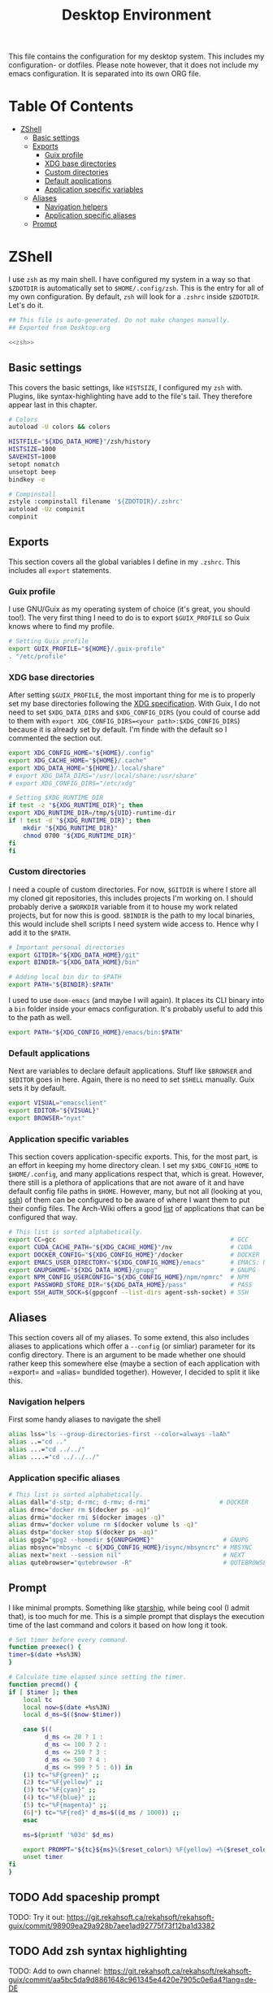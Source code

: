 #+TITLE: Desktop Environment
#+PROPERTY: header-args :mkdirp yes
#+PROPERTY: header-args :tangle-mode (identity #o444)

This file contains the configuration for my desktop system. This includes my configuration- or dotfiles. Please note however, that it does not include my emacs configuration. It is separated into its own ORG file.

* Table Of Contents
:PROPERTIES:
:TOC:      :include all :ignore (this)
:END:
  
:CONTENTS:
- [[#zshell][ZShell]]
  - [[#basic-settings][Basic settings]]
  - [[#exports][Exports]]
    - [[#guix-profile][Guix profile]]
    - [[#xdg-base-directories][XDG base directories]]
    - [[#custom-directories][Custom directories]]
    - [[#default-applications][Default applications]]
    - [[#application-specific-variables][Application specific variables]]
  - [[#aliases][Aliases]]
    - [[#navigation-helpers][Navigation helpers]]
    - [[#application-specific-aliases][Application specific aliases]]
  - [[#prompt][Prompt]]
:END:

* ZShell
  I use =zsh= as my main shell. I have configured my system in a way so that =$ZDOTDIR= is automatically set to =$HOME/.config/zsh=. This is the entry for all of my own configuration.
  By default, =zsh= will look for a =.zshrc= inside =$ZDOTDIR=. Let's do it.

  #+begin_src sh :tangle ~/.config/zsh/.zshrc :noweb yes :mkdirp yes
    ## This file is auto-generated. Do not make changes manually.
    ## Exported from Desktop.org

    <<zsh>>
  #+end_src

** Basic settings
   This covers the basic settings, like =HISTSIZE=, I configured my =zsh= with. Plugins, like syntax-highlighting have add to the file's tail. They therefore appear last in this chapter.

   #+begin_src sh :noweb-ref zsh
     # Colors
     autoload -U colors && colors

     HISTFILE="${XDG_DATA_HOME}"/zsh/history
     HISTSIZE=1000
     SAVEHIST=1000
     setopt nomatch
     unsetopt beep
     bindkey -e

     # Compinstall
     zstyle :compinstall filename '${ZDOTDIR}/.zshrc'
     autoload -Uz compinit
     compinit
   #+end_src
** Exports
   This section covers all the global variables I define in my =.zshrc=. This includes all =export= statements.
  
*** Guix profile
    I use GNU/Guix as my operating system of choice (it's great, you should too!). The very first thing I need to do is to export =$GUIX_PROFILE= so Guix knows where to find my profile. 
    #+begin_src sh :noweb-ref zsh
      # Setting Guix profile
      export GUIX_PROFILE="${HOME}/.guix-profile"
      . "/etc/profile"
    #+end_src
    
*** XDG base directories
    After setting =$GUIX_PROFILE=, the most important thing for me is to properly set my base directories following the [[https://specifications.freedesktop.org/basedir-spec/basedir-spec-latest.html#variables][XDG specification]]. With Guix, I do not need to set =$XDG_DATA_DIRS= and =$XDG_CONFIG_DIRS= (you could of course add to them with =export XDG_CONFIG_DIRS=<your path>:$XDG_CONFIG_DIRS=) because it is already set by default. I'm finde with the default so I commented the section out.
    #+begin_src sh :noweb-ref zsh
      export XDG_CONFIG_HOME="${HOME}/.config"
      export XDG_CACHE_HOME="${HOME}/.cache"
      export XDG_DATA_HOME="${HOME}/.local/share"
      # export XDG_DATA_DIRS="/usr/local/share:/usr/share"
      # export XDG_CONFIG_DIRS="/etc/xdg"

      # Setting $XDG_RUNTIME_DIR
      if test -z "${XDG_RUNTIME_DIR}"; then
	  export XDG_RUNTIME_DIR=/tmp/${UID}-runtime-dir
	  if ! test -d "${XDG_RUNTIME_DIR}"; then
	      mkdir "${XDG_RUNTIME_DIR}"
	      chmod 0700 "${XDG_RUNTIME_DIR}"
	  fi
      fi
    #+end_src

*** Custom directories
    I need a couple of custom directories. For now, =$GITDIR= is where I store all my cloned git repositories, this includes projects I'm working on. I should probably derive a =$WORKDIR= variable from it to house my work related projects, but for now this is good. =$BINDIR= is the path to my local binaries, this would include shell scripts I need system wide access to. Hence why I add it to the =$PATH=.

    #+begin_src sh :noweb-ref zsh
      # Important personal directories
      export GITDIR="${XDG_DATA_HOME}/git"
      export BINDIR="${XDG_DATA_HOME}/bin"

      # Adding local bin dir to $PATH
      export PATH="${BINDIR}:$PATH"
    #+end_src

    I used to use =doom-emacs= (and maybe I will again). It places its CLI binary into a =bin= folder inside your emacs configuration. It's probably useful to add this to the path as well.
    #+begin_src sh :noweb-ref zsh
      export PATH="${XDG_CONFIG_HOME}/emacs/bin:$PATH"
    #+end_src
    
*** Default applications
    Next are variables to declare default applications. Stuff like =$BROWSER= and =$EDITOR= goes in here. Again, there is no need to set =$SHELL= manually. Guix sets it by default.

    #+begin_src sh :noweb-ref zsh
      export VISUAL="emacsclient"
      export EDITOR="${VISUAL}"
      export BROWSER="nyxt"
    #+end_src

*** Application specific variables
    This section covers application-specific exports. This, for the most part, is an effort in keeping my home directory clean. I set my =$XDG_CONFIG_HOME= to =$HOME/.config=, and many applications respect that, which is great. However, there still is a plethora of applications that are not aware of it and have default config file paths in =$HOME=.
    However, many, but not all (looking at you, [[https://bugzilla.mindrot.org/show_bug.cgi?id=2050][ssh]]) of them can be configured to be aware of where I want them to put their config files.
    The Arch-Wiki offers a good [[https://wiki.archlinux.org/title/XDG_Base_Directory][list]] of applications that can be configured that way.

    #+begin_src sh :noweb-ref zsh
      # This list is sorted alphabetically.
      export CC=gcc                                                # GCC
      export CUDA_CACHE_PATH="${XDG_CACHE_HOME}"/nv                # CUDA
      export DOCKER_CONFIG="${XDG_CONFIG_HOME}"/docker             # DOCKER
      export EMACS_USER_DIRECTORY="${XDG_CONFIG_HOME}/emacs"       # EMACS: Not needed since 27.1?
      export GNUPGHOME="${XDG_DATA_HOME}/gnupg"                    # GNUPG
      export NPM_CONFIG_USERCONFIG="${XDG_CONFIG_HOME}/npm/npmrc"  # NPM
      export PASSWORD_STORE_DIR="${XDG_DATA_HOME}/pass"            # PASS
      export SSH_AUTH_SOCK=$(gpgconf --list-dirs agent-ssh-socket) # SSH
    #+end_src
    
** Aliases
   This section covers all of my aliases. To some extend, this also includes aliases to applications which offer a =--config= (or simliar) parameter for its config directory. There is an argument to be made whether one should rather keep this somewhere else (maybe a section of each application with =export=\s and =alias=\es bundlded together). However, I decided to split it like this.

*** Navigation helpers
    First some handy aliases to navigate the shell

    #+begin_src sh :noweb-ref zsh
      alias lss="ls --group-directories-first --color=always -laAh"
      alias ..="cd .."
      alias ...="cd ../../"
      alias ....="cd ../../../"
    #+end_src
    
*** Application specific aliases
    #+begin_src sh :noweb-ref zsh
      # This list is sorted alphabetically.
      alias dall="d-stp; d-rmc; d-rmv; d-rmi"                   # DOCKER
      alias drmc="docker rm $(docker ps -aq)"
      alias drmi="docker rmi $(docker images -q)"
      alias drmv="docker volume rm $(docker volume ls -q)"
      alias dstp="docker stop $(docker ps -aq)"
      alias gpg2="gpg2 --homedir ${GNUPGHOME}"                   # GNUPG
      alias mbsync="mbsync -c ${XDG_CONFIG_HOME}/isync/mbsyncrc" # MBSYNC
      alias next="next --session nil"                            # NEXT
      alias qutebrowser="qutebrowser -R"                         # QUTEBROWSER
    #+end_src

** Prompt
   I like minimal prompts. Something like [[https://starship.rs/de-de/][starship]], while being cool (I admit that), is too much for me.
   This is a simple prompt that displays the execution time of the last command and colors it based on how long it took.

   #+begin_src sh :noweb-ref zsh
     # Set timer before every command.
     function preexec() {
	 timer=$(date +%s%3N)
     }

     # Calculate time elapsed since setting the timer.
     function precmd() {
	 if [ $timer ]; then
	     local tc
	     local now=$(date +%s%3N)
	     local d_ms=$(($now-$timer))

	     case $((
		       d_ms <= 20 ? 1 :
		       d_ms <= 100 ? 2 :
		       d_ms <= 250 ? 3 :
		       d_ms <= 500 ? 4 :
		       d_ms <= 999 ? 5 : 6)) in
		 (1) tc="%F{green}" ;;
		 (2) tc="%F{yellow}" ;;
		 (3) tc="%F{cyan}" ;;
		 (4) tc="%F{blue}" ;;
		 (5) tc="%F{magenta}" ;;
		 (6|*) tc="%F{red}" d_ms=$((d_ms / 1000)) ;;
	     esac

	     ms=$(printf '%03d' $d_ms)

	     export PROMPT="${tc}${ms}%{$reset_color%} %F{yellow} ➜%{$reset_color%} "
	     unset timer
	 fi
     }
   #+end_src

** TODO Add spaceship prompt
   :PROPERTIES:
   :TOC:      :ignore (this)
   :END:
   TODO: Try it out: https://git.rekahsoft.ca/rekahsoft/rekahsoft-guix/commit/98909ea29a928b7aee1ad92775f73f12ba1d3382
** TODO Add zsh syntax highlighting
   :PROPERTIES:
   :TOC:      :ignore (this)
   :END:
   TODO: Add to own channel: https://git.rekahsoft.ca/rekahsoft/rekahsoft-guix/commit/aa5bc5da9d8861648c961345e4420e7905c0e6a4?lang=de-DE
